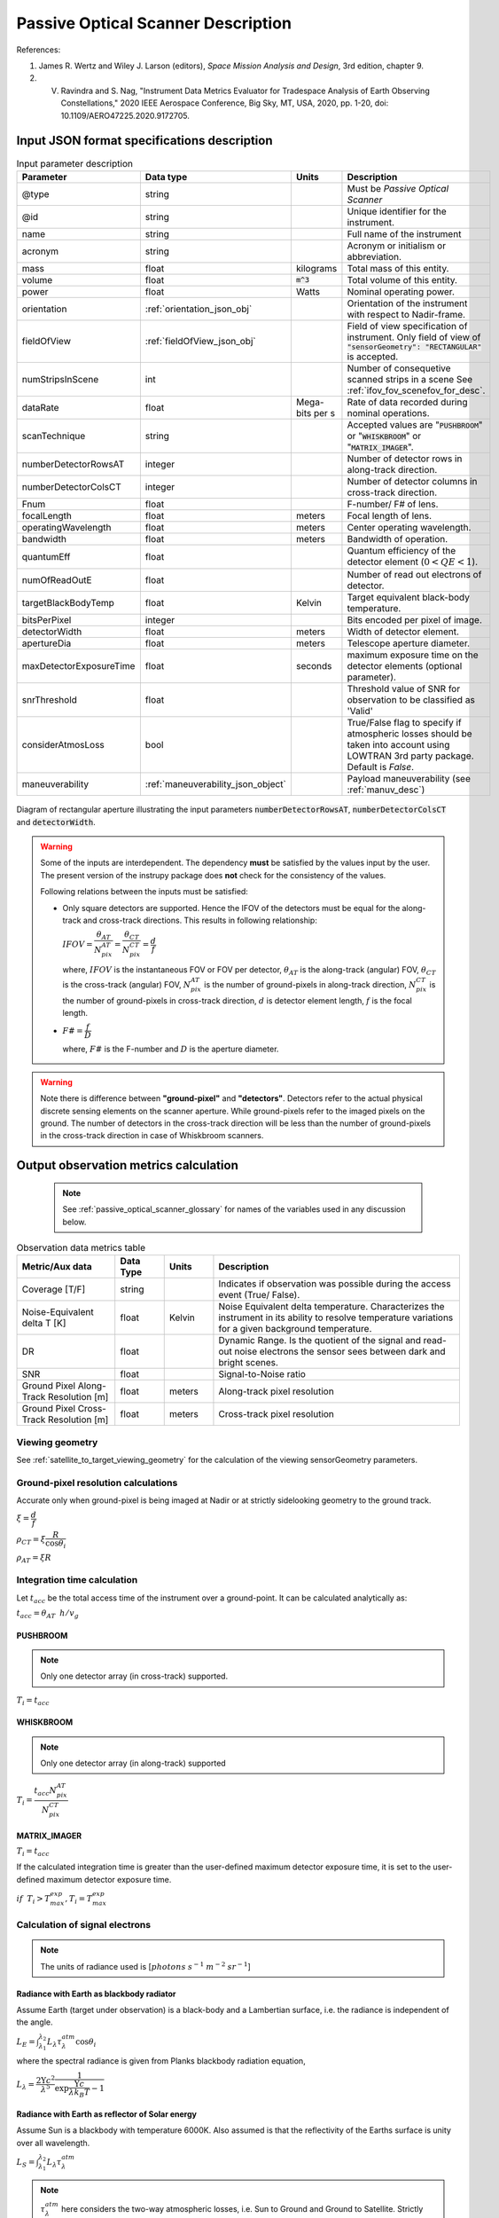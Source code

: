 Passive Optical Scanner Description
************************************

References:

1. James R. Wertz and  Wiley J. Larson  (editors), *Space Mission Analysis and Design*, 3rd edition, chapter 9. 
2. V. Ravindra and S. Nag, "Instrument Data Metrics Evaluator for Tradespace Analysis of Earth Observing Constellations," 2020 IEEE Aerospace Conference, Big Sky, MT, USA, 2020, pp. 1-20, doi: 10.1109/AERO47225.2020.9172705.


Input JSON format specifications description
===============================================

.. csv-table:: Input parameter description 
   :header: Parameter, Data type, Units, Description
   :widths: 10,10,5,40

   @type, string, ,Must be *Passive Optical Scanner*
   @id, string, , Unique identifier for the instrument.
   name, string, ,Full name of the instrument 
   acronym, string, ,Acronym or initialism or abbreviation.
   mass, float, kilograms,Total mass of this entity.
   volume, float, :code:`m^3`,Total volume of this entity.
   power, float, Watts, Nominal operating power.
   orientation, :ref:`orientation_json_obj`, ,Orientation of the instrument with respect to Nadir-frame.
   fieldOfView, :ref:`fieldOfView_json_obj`, ,Field of view specification of instrument. Only field of view of :code:`"sensorGeometry": "RECTANGULAR"` is accepted.
   numStripsInScene, int, , Number of consequetive scanned strips in a scene See :ref:`ifov_fov_scenefov_for_desc`.
   dataRate, float, Mega-bits per s, Rate of data recorded during nominal operations.
   scanTechnique, string, ,Accepted values are ":code:`PUSHBROOM`" or ":code:`WHISKBROOM`" or ":code:`MATRIX_IMAGER`".
   numberDetectorRowsAT, integer, ,Number of detector rows in along-track direction.
   numberDetectorColsCT, integer, ,Number of detector columns in cross-track direction.
   Fnum, float, ,F-number/ F# of lens.
   focalLength, float, meters, Focal length of lens.
   operatingWavelength, float, meters, Center operating wavelength.
   bandwidth, float, meters, Bandwidth of operation.
   quantumEff, float, , Quantum efficiency of the detector element (:math:`0 < QE < 1`).
   numOfReadOutE, float, , Number of read out electrons of detector.
   targetBlackBodyTemp, float, Kelvin, Target equivalent black-body temperature.
   bitsPerPixel, integer, ,Bits encoded per pixel of image.
   detectorWidth, float, meters,Width of detector element.
   apertureDia, float, meters, Telescope aperture diameter.
   maxDetectorExposureTime, float, seconds, maximum exposure time on the detector elements (optional parameter).
   snrThreshold, float,, Threshold value of SNR for observation to be classified as 'Valid'
   considerAtmosLoss, bool,, True/False flag to specify if atmospheric losses should be taken into account using LOWTRAN 3rd party package. Default is `False`.
   maneuverability, :ref:`maneuverability_json_object`, ,Payload maneuverability (see :ref:`manuv_desc`)

.. figure:: passive_scanner_aperture_figure.png
   :scale: 75 %
   :align: center

   Diagram of rectangular aperture illustrating the input parameters :code:`numberDetectorRowsAT`, :code:`numberDetectorColsCT` and :code:`detectorWidth`.

.. warning:: Some of the inputs are interdependent. The dependency **must** be satisfied by the values input by the user.
             The present version of the instrupy package does **not** check for the consistency of the values.

             Following relations between the inputs must be satisfied:

             *  Only square detectors are supported. Hence the IFOV of the detectors must be equal for the along-track 
                and cross-track directions. This results in following relationship: 

                :math:`IFOV = \dfrac{\theta_{AT}}{N_{pix}^{AT}} = \dfrac{\theta_{CT}}{N_{pix}^{CT}} = \dfrac{d}{f}`

                where,
                :math:`IFOV` is the instantaneous FOV or FOV per detector, 
                :math:`\theta_{AT}` is the along-track (angular) FOV,
                :math:`\theta_{CT}` is the cross-track (angular) FOV,
                :math:`N_{pix}^{AT}` is the number of ground-pixels in along-track direction,
                :math:`N_{pix}^{CT}` is the number of ground-pixels in cross-track direction,
                :math:`d` is detector element length,
                :math:`f` is the focal length.

             *  :math:`F\# = \dfrac{f}{D}`

                where,
                :math:`F\#` is the F-number and :math:`D` is the aperture diameter.

.. warning:: Note there is difference between **"ground-pixel"** and **"detectors"**. Detectors refer to the actual physical discrete sensing elements on the scanner aperture. While ground-pixels refer 
             to the imaged pixels on the ground. The number of detectors in the cross-track direction will be less than the number of ground-pixels in the cross-track direction in case of Whiskbroom scanners.

.. _passive_optical_scanner_data_metrics_calc:

Output observation metrics calculation
========================================================

 .. note:: See :ref:`passive_optical_scanner_glossary` for names of the variables used in any discussion below.

.. csv-table:: Observation data metrics table
    :widths: 8,4,4,20
    :header: Metric/Aux data,Data Type,Units,Description 
                                                                                                                                                                                                  
    Coverage [T/F], string,, Indicates if observation was  possible during the access event  (True/ False).                                                                        
    Noise-Equivalent delta T [K], float, Kelvin  , Noise Equivalent delta temperature. Characterizes the instrument in its ability to resolve temperature variations for a given background temperature. 
    DR, float,, Dynamic Range. Is the quotient of the signal and read-out noise electrons the sensor sees between dark and bright scenes.                            
    SNR, float,, Signal-to-Noise ratio                                                                                                                                 
    Ground Pixel Along-Track  Resolution [m], float, meters, Along-track pixel resolution                                                                                                                          
    Ground Pixel Cross-Track Resolution [m] , float, meters, Cross-track pixel resolution 

Viewing geometry
-----------------

See :ref:`satellite_to_target_viewing_geometry` for the calculation of the viewing sensorGeometry parameters.

Ground-pixel resolution calculations
--------------------------------------
Accurate only when ground-pixel is being imaged at Nadir or at strictly sidelooking geometry to the ground track.

:math:`\xi = \dfrac{d}{f}`

:math:`\rho_{CT} = \xi \dfrac{R}{\cos\theta_i}`

:math:`\rho_{AT} = \xi R`

.. todo:: Update for the general target geometry. 

Integration time calculation
----------------------------- 

Let :math:`t_{acc}` be the total access time of the instrument over a ground-point. It can be calculated analytically as:
      
:math:`t_{acc} = \theta_{AT} \hspace{2mm} h/ v_g`

.. todo:: Update access time calculation for general target geometry. Above formulation is valid only for the Nadir case or for strictly 
          sidelooking geometry.

PUSHBROOM
^^^^^^^^^^^^^^^^^^

.. note:: Only one detector array (in cross-track) supported.

:math:`T_i =  t_{acc}`

WHISKBROOM
^^^^^^^^^^^^^^^^^^

.. note:: Only one detector array (in along-track) supported

:math:`T_i =  \dfrac{t_{acc}  N_{pix}^{AT}}{N_{pix}^{CT}}`

MATRIX_IMAGER
^^^^^^^^^^^^^^^^^^

:math:`T_i =  t_{acc}`

If the calculated integration time is greater than the user-defined maximum detector exposure time, it is set to the user-defined maximum detector exposure
time.

:math:`if \hspace{2mm} T_i > T^{exp}_{max}, T_i =  T^{exp}_{max}`


Calculation of signal electrons
-----------------------------------

.. note:: The units of radiance used is [:math:`photons \hspace{1mm} s^{-1} \hspace{1mm} m^{-2} \hspace{1mm} sr^{-1}`]

Radiance with Earth as blackbody radiator
^^^^^^^^^^^^^^^^^^^^^^^^^^^^^^^^^^^^^^^^^^^^^^^^^^^^^^

Assume Earth (target under observation) is a black-body and a Lambertian surface, i.e. the radiance
is independent of the angle. 

:math:`L_{E} = \int_{\lambda_1}^{\lambda_2} L_{\lambda} \tau_{\lambda}^{atm} \cos\theta_i`

where the spectral radiance is given from Planks blackbody radiation equation,

:math:`L_{\lambda} = \dfrac{2 \Upsilon c^2}{\lambda^5} \dfrac{1}{\exp{\dfrac{\Upsilon c}{\lambda k_B T} - 1}}`


Radiance with Earth as reflector of Solar energy
^^^^^^^^^^^^^^^^^^^^^^^^^^^^^^^^^^^^^^^^^^^^^^^^^^^^^^

Assume Sun is a blackbody with temperature 6000K. Also assumed is that the reflectivity of the Earths surface is unity over all wavelength.

:math:`L_S =  \int_{\lambda_1}^{\lambda_2} L_{\lambda} \tau_{\lambda}^{atm}`

.. note:: :math:`\tau_{\lambda}^{atm}` here considers the two-way atmospheric losses, i.e. Sun to Ground and Ground to Satellite. 
          Strictly speaking the Ground to Satellite atmospheric loss appears later, but mathematically either way the result
          is the same. In the present implementation framework it is easier to consider the term here since after this stage
          of calculation, the spectral information (energy per unit wavelength/frequency) is lost.

:math:`{\bf V_{Sun2T}} = {\bf T} - {\bf P_{Sun}}`

:math:`\theta_i^{Solar} = \cos^{-1}(\dfrac{{\bf T} \cdot -{\bf V_{Sun2T}}}{|{\bf T}||\bf V_{Sun2T}|})`

:math:`L^{dw}_S = L_S  \cos\theta_i^{Solar}`

:math:`A_{gp} = \rho_{CT} \rho_{AT}`

:math:`R^{dw}_S|_{ph} = L^{dw}_S A_{gp} \dfrac{\pi r_{Solar}^2}{|{\bf V_{Sun2T}}|^2}`
        
:math:`R^{uw}_S|_{ph} = R^{dw}_S|_{ph} \cos\theta_i` 

:math:`L^{uw}_S = \dfrac{R^{uw}_S|_{ph}}{4 \pi A_{gp}}`
 
Radiance to Signal electrons calculation
^^^^^^^^^^^^^^^^^^^^^^^^^^^^^^^^^^^^^^^^^^^^^^^^^^^^^^

:math:`L_T = L_{E} + L^{uw}_S`

:math:`R^{rad}_T|_{ph} = L_T A_{gp}`

:math:`R^{sen}_T|_{ph} = \dfrac{R^{rad}_T|_{ph}}{|{\bf R}|^2} (\dfrac{D_{ap}}{2})^2 \pi`

:math:`R^{det}_T|_{ph} = R^{sen}_T|_{ph} \tau_{op}`

:math:`N_{ph} = R^{det}_T|_{ph} T_i`

:math:`N_e = N_{ph} Q_E`



Calculation of signal-to-noise-ratio
---------------------------------------

:math:`N_{sh} = \sqrt{N_e}`

:math:`N_t = \sqrt{N_n^2 + N_r^2}`

:math:`SNR = \dfrac{N_e}{N_t}`

Calculation of dynamic range
-----------------------------------

:math:`DR = \dfrac{N_e}{N_r}`

Calculation of Noise-Equivalent Delta T
----------------------------------------

Calculate number of signal electrons for a 1K raise in the temperature of observation pixel.

:math:`\Delta N = N_{e,new} - N_e`

:math:`NE\Delta T = \dfrac{N_e}{\Delta N}`


.. _passive_optical_scanner_glossary:


Glossary
==========

* :math:`\mathbf{S}`: Position vector of the satellite in the ECI frame (equatorial-plane)
* :math:`\mathbf{T}`: Position vector of the Target ground-point in the ECI frame (equatorial-plane)
* :math:`\mathbf{R}`: Range vector from satellite to target ground point
* :math:`\gamma`:  Look-angle to target ground point from satellite
* :math:`\theta_i`: Incidence angle at the target ground point
* :math:`h`: altitude of satellite
* :math:`v_g`: Ground speed of satellite
* :math:`\xi`: The instantaneous field-of-view / field-of-view of detector
* :math:`d`: Detector width/ length (only square detectors allowed)
* :math:`f`: Focal-length of lens
* :math:`\rho_{CT}`: Cross-track ground-pixel resolution
* :math:`\rho_{AT}`: Along-track ground-pixel resolution
* :math:`T_i`: Integration time of ground-pixel
* :math:`T^{exp}_{max}`: Maximum exposure time on detector
* :math:`t_{acc}`: Access time over the ground-point
* :math:`\theta_{AT}`: Along-track FOV
* :math:`\theta_{CT}`: Cross-track FOV
* :math:`N_{pix}^{AT}`: Number of ground-pixels in along-track direction
* :math:`N_{pix}^{CT}`: Number of ground-pixels in cross-track direction
* :math:`L_{\lambda}`: Plancks spectral blackbody radiance
* :math:`\tau_{\lambda}^{atm}`: Wavelength dependent atmospheric loss (Target to Space) as computed by the software `LowTran-7`
* :math:`L_{E}`: Radiance from Earth in the direction of target ground-pixel.
* :math:`\lambda_{op}`: Operating center wavelength
* :math:`\lambda_1`: Lower end wavelength of operating band
* :math:`\lambda_2`: Upper end wavelength of operating band
* :math:`\Upsilon`: Planks constant
* :math:`T`: Target equivalent blackbody temperature
* :math:`k_B`: Boltzmann constant
* :math:`\lambda`: wavelength
* :math:`{\bf P_{Sun}}`: Position vector of Sun in ECI frame (equatorial-plane)
* :math:`L_S`: The radiance from the Sun
* :math:`{\bf V_{Sun2T}}`: Vector from Sun to Target in ECI frame (equatorial-plane)
* :math:`\theta_i^{Solar}`: Solar incidence angle at ground-pixel
* :math:`A_{gp}`: Observation ground pixel area
* :math:`L^{dw}_S`: Downwelling radiance at target observation ground-pixel
* :math:`R^{dw}_S|_{ph}`: Downwelling photon rate at observation ground-pixel
* :math:`R^{uw}_S|_{ph}`: Upwelling photon rate from the ground-pixel to the observing satellite
* :math:`L^{uw}_S`: Upwelling reflected Solar radiance from the ground-pixel
* :math:`L_T`: Total radiance from the target area
* :math:`R^{rad}_T|_{ph}`: Rate of photons radiated, reflected
* :math:`R^{sen}_T|_{ph}`: Rate of photons at sensor aperture
* :math:`R^{det}_T|_{ph}`: Rate of photons at detector
* :math:`N_{ph}`: Number of photons at the detector
* :math:`N_e`: Number of electrons at the detector
* :math:`Q_E`: Quantum efficiency of detector
* :math:`N_{sh}`: Number of Shott noise electrons
* :math:`N_r`: Number of read out noise electrons 
* :math:`N_{t}`: Total number of noise electrons
* :math:`N_{e,new}`: Number of signal electrons for 1K raise in temperature of observation ground pixel 
* :math:`\Delta N`: Change in number of charge carriers for 1K temperature change
* :math:`NE\Delta T`: Noise equivalent delta temperature difference
* :math:`r_{Solar}`: Solar radius

